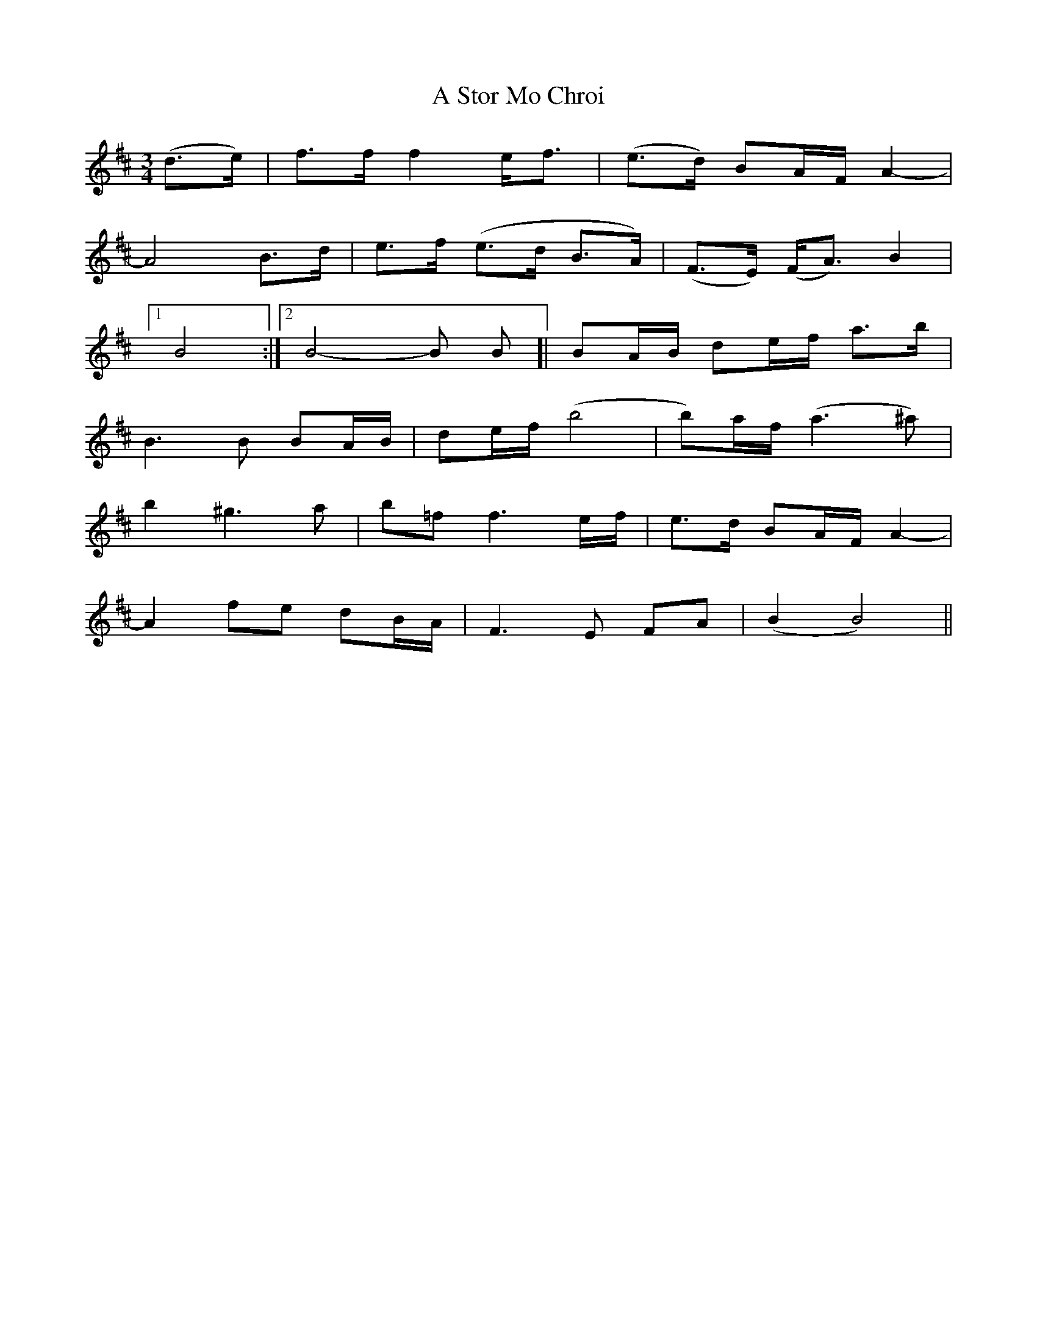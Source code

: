 X: 372
T: A Stor Mo Chroi
R: waltz
M: 3/4
K: Bminor
(d3/2e/)|f3/2f/ f2e<f|(e>d) BA/F/ A2-|
A4B3/2d/|e3/2f/ (e>d B>A)|(F3/2E/) (F<A) B2|
[1B4:|2 B4-B B]|BA/B/ de/f/ a3/2b/|
B3B BA/B/|de/f/ (b4|b)a/f/ (a3 ^a)|
b2^g3a|b=ff3 e/f/|e>d BA/F/ A2-|
A2fe dB/A/|F3E FA|(B2B4)||

